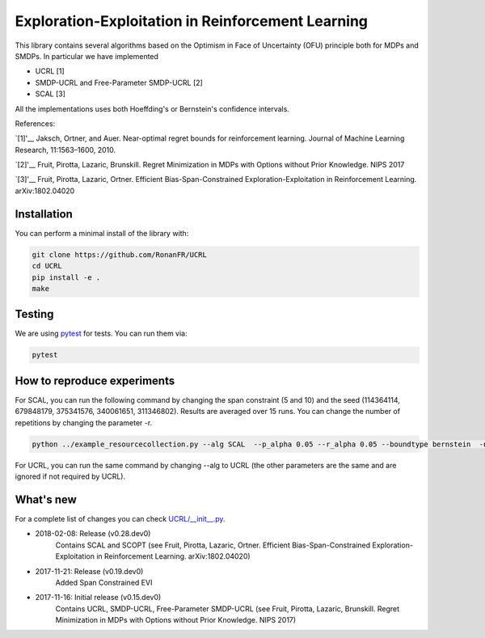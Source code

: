 Exploration-Exploitation in Reinforcement Learning
**************************************************
This library contains several algorithms based on the Optimism in Face of Uncertainty (OFU) principle both for MDPs and SMDPs.
In particular we have implemented

- UCRL [1]

- SMDP-UCRL and Free-Parameter SMDP-UCRL [2]

- SCAL [3]

All the implementations uses both Hoeffding's or Bernstein's confidence intervals.

References:

`[1]'__ Jaksch, Ortner, and Auer. Near-optimal regret bounds for reinforcement learning. Journal of Machine Learning Research, 11:1563–1600, 2010. 

`[2]'__ Fruit, Pirotta, Lazaric, Brunskill. Regret Minimization in MDPs with Options without Prior Knowledge. NIPS 2017

`[3]'__ Fruit, Pirotta, Lazaric, Ortner. Efficient Bias-Span-Constrained Exploration-Exploitation in Reinforcement Learning. arXiv:1802.04020

__ http://www.jmlr.org/papers/volume11/jaksch10a/jaksch10a.pdf
__ https://papers.nips.cc/paper/6909-regret-minimization-in-mdps-with-options-without-prior-knowledge.pdf
__ https://arxiv.org/abs/1802.04020

Installation
============

You can perform a minimal install of the library with:

.. code:: shell

	git clone https://github.com/RonanFR/UCRL
	cd UCRL
	pip install -e .
	make
	

Testing
=======

We are using `pytest <http://doc.pytest.org>`_ for tests. You can run them via:

.. code:: shell

	  pytest
	  


.. _See What's New section below:

How to reproduce experiments
============================
For SCAL, you can run the following command by changing the span constraint (5 and 10) and the seed (114364114, 679848179, 375341576, 340061651, 311346802). Results are averaged over 15 runs. You can change the number of repetitions by changing the parameter -r.

.. code:: shell

	  python ../example_resourcecollection.py --alg SCAL  --p_alpha 0.05 --r_alpha 0.05 --boundtype bernstein  -n 400000000 -r 3 --seed 114364114 --rep_offset 0 --path SCAL_KQ_c2 --span_constraint 10 --regret_steps 5000 --armor_collect_prob 0.01 
	  

For UCRL, you can run the same command by changing --alg to UCRL (the other parameters are the same and are ignored if not required by UCRL).


What's new
==========
For a complete list of changes you can check `UCRL/__init__.py`_.

.. _UCRL/__init__.py: UCRL/__init__.py

- 2018-02-08: Release (v0.28.dev0)
    Contains SCAL and SCOPT (see Fruit, Pirotta, Lazaric, Ortner. Efficient Bias-Span-Constrained Exploration-Exploitation in Reinforcement Learning. arXiv:1802.04020)
- 2017-11-21: Release (v0.19.dev0)
    Added Span Constrained EVI
- 2017-11-16: Initial release (v0.15.dev0)
    Contains UCRL, SMDP-UCRL, Free-Parameter SMDP-UCRL (see Fruit, Pirotta, Lazaric, Brunskill. Regret Minimization in MDPs with Options without Prior Knowledge. NIPS 2017)
